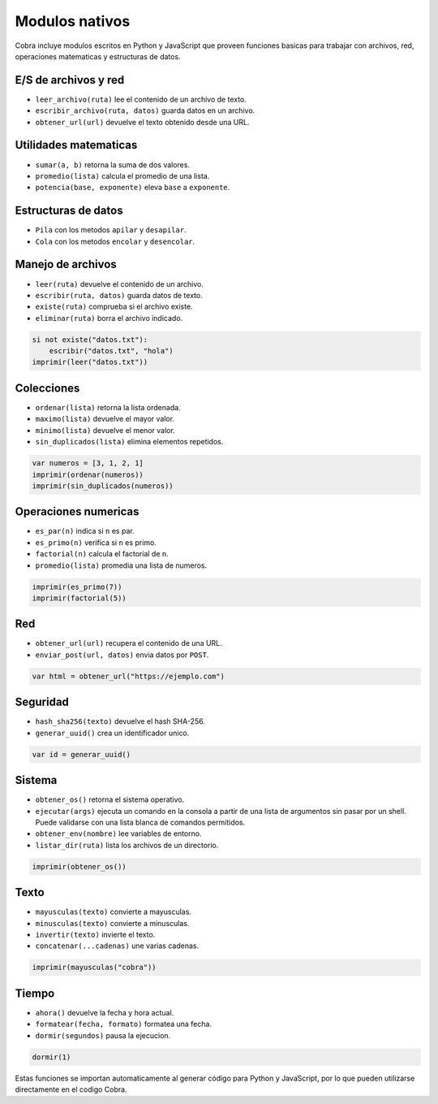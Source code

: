Modulos nativos
===============

Cobra incluye modulos escritos en Python y JavaScript que proveen funciones
basicas para trabajar con archivos, red, operaciones matematicas y
estructuras de datos.

E/S de archivos y red
---------------------
- ``leer_archivo(ruta)`` lee el contenido de un archivo de texto.
- ``escribir_archivo(ruta, datos)`` guarda datos en un archivo.
- ``obtener_url(url)`` devuelve el texto obtenido desde una URL.

Utilidades matematicas
----------------------
- ``sumar(a, b)`` retorna la suma de dos valores.
- ``promedio(lista)`` calcula el promedio de una lista.
- ``potencia(base, exponente)`` eleva ``base`` a ``exponente``.

Estructuras de datos
--------------------
- ``Pila`` con los metodos ``apilar`` y ``desapilar``.
- ``Cola`` con los metodos ``encolar`` y ``desencolar``.

Manejo de archivos
------------------
- ``leer(ruta)`` devuelve el contenido de un archivo.
- ``escribir(ruta, datos)`` guarda datos de texto.
- ``existe(ruta)`` comprueba si el archivo existe.
- ``eliminar(ruta)`` borra el archivo indicado.

.. code-block:: cobra

   si not existe("datos.txt"):
       escribir("datos.txt", "hola")
   imprimir(leer("datos.txt"))

Colecciones
-----------
- ``ordenar(lista)`` retorna la lista ordenada.
- ``maximo(lista)`` devuelve el mayor valor.
- ``minimo(lista)`` devuelve el menor valor.
- ``sin_duplicados(lista)`` elimina elementos repetidos.

.. code-block:: cobra

   var numeros = [3, 1, 2, 1]
   imprimir(ordenar(numeros))
   imprimir(sin_duplicados(numeros))

Operaciones numericas
---------------------
- ``es_par(n)`` indica si ``n`` es par.
- ``es_primo(n)`` verifica si ``n`` es primo.
- ``factorial(n)`` calcula el factorial de ``n``.
- ``promedio(lista)`` promedia una lista de numeros.

.. code-block:: cobra

   imprimir(es_primo(7))
   imprimir(factorial(5))

Red
---
- ``obtener_url(url)`` recupera el contenido de una URL.
- ``enviar_post(url, datos)`` envia datos por ``POST``.

.. code-block:: cobra

   var html = obtener_url("https://ejemplo.com")

Seguridad
---------
- ``hash_sha256(texto)`` devuelve el hash SHA-256.
- ``generar_uuid()`` crea un identificador unico.

.. code-block:: cobra

   var id = generar_uuid()

Sistema
-------
- ``obtener_os()`` retorna el sistema operativo.
- ``ejecutar(args)`` ejecuta un comando en la consola a partir de una lista
  de argumentos sin pasar por un shell. Puede validarse con una lista blanca
  de comandos permitidos.
- ``obtener_env(nombre)`` lee variables de entorno.
- ``listar_dir(ruta)`` lista los archivos de un directorio.

.. code-block:: cobra

   imprimir(obtener_os())

Texto
-----
- ``mayusculas(texto)`` convierte a mayusculas.
- ``minusculas(texto)`` convierte a minusculas.
- ``invertir(texto)`` invierte el texto.
- ``concatenar(...cadenas)`` une varias cadenas.

.. code-block:: cobra

   imprimir(mayusculas("cobra"))

Tiempo
------
- ``ahora()`` devuelve la fecha y hora actual.
- ``formatear(fecha, formato)`` formatea una fecha.
- ``dormir(segundos)`` pausa la ejecucion.

.. code-block:: cobra

   dormir(1)

Estas funciones se importan automaticamente al generar código para Python
y JavaScript, por lo que pueden utilizarse directamente en el
codigo Cobra.

